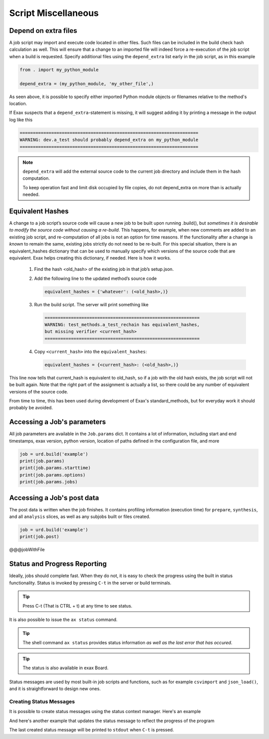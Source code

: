 Script Miscellaneous
====================

Depend on extra files
---------------------

A job script may import and execute code located in other files. Such
files can be included in the build check hash calculation as well.
This will ensure that a change to an imported file will indeed force a
re-execution of the job script when a build is requested.  Specify
additional files using the ``depend_extra`` list early in the job
script, as in this example

.. code-block::

   from . import my_python_module

   depend_extra = (my_python_module, 'my_other_file',)

As seen above, it is possible to specify either imported Python module
objects or filenames relative to the method's location.

If Exax suspects that a ``depend_extra``-statement is missing, it will
suggest adding it by printing a message in the output log like this

.. code-block:: text

   ====================================================================
   WARNING: dev.a_test should probably depend_extra on my_python_module
   ====================================================================

.. note:: ``depend_extra`` will add the external source code to the
          current job directory and include them in the hash computation.

          To keep operation fast and limit disk occupied by file
          copies, do not depend_extra on more than is actually needed.



Equivalent Hashes
-----------------

A change to a job script’s source code will cause a new job to be
built upon running .build(), but *sometimes it is desirable to modify
the source code without causing a re-build*.  This happens, for
example, when new comments are added to an existing job script, and
re-computation of all jobs is not an option for time reasons.  If the
functionality after a change is *known* to remain the same, existing
jobs strictly do not need to be re-built. For this special situation,
there is an equivalent_hashes dictionary that can be used to manually
specify which versions of the source code that are equivalent.  Exax
helps creating this dictionary, if needed.  Here is how it works.

  1. Find the hash <old_hash> of the existing job in that job’s setup.json.
  2. Add the following line to the updated method’s source code

     .. code-block::

        equivalent_hashes = {'whatever': (<old_hash>,)}

  3. Run the build script. The server will print something like

     .. code-block::

        ===========================================================
        WARNING: test_methods.a_test_rechain has equivalent_hashes,
        but missing verifier <current_hash>
        ===========================================================

  4. Copy ``<current_hash>`` into the ``equivalent_hashes``:

     .. code-block::

        equivalent_hashes = {<current_hash>: (<old_hash>,)}

This line now tells that current_hash is equivalent to old_hash, so if
a job with the old hash exists, the job script will not be built
again.  Note that the right part of the assignment is actually a list, so
there could be any number of equivalent versions of the source code.

From time to time, this has been used during development of Exax's
standard_methods, but for everyday work it should probably be avoided.



Accessing a Job's parameters
----------------------------

All job parameters are available in the ``Job.params`` dict.  It
contains a lot of information, including start and end timestamps,
exax version, python version, location of paths defined in the
configuration file, and more

.. code-block::

   job = urd.build('example')
   print(job.params)
   print(job.params.starttime)
   print(job.params.options)
   print(job.params.jobs)



Accessing a Job's post data
---------------------------

The post data is written when the job finishes.  It contains profiling
information (execution time) for ``prepare``, ``synthesis``, and all
``analysis`` slices, as well as any subjobs built or files created.

.. code-block::

   job = urd.build('example')
   print(job.post)


@@@jobWithFile





Status and Progress Reporting
-----------------------------

Ideally, jobs should complete fast.  When they do not, it is easy to
check the progress using the built in status functionality.  Status is
invoked by pressing ``C-t`` in the server or build terminals.

.. tip ::  Press C-t (That is CTRL + t) at any time to see status.

It is also possible to issue the ``ax status`` command.

.. tip :: The shell command ``ax status`` provides status information
   *as well as the last error that has occured*.

.. tip :: The status is also available in exax Board.

Status messages are used by most built-in job scripts and functions,
such as for example ``csvimport`` and ``json_load()``, and it is
straightforward to design new ones.


Creating Status Messages
........................

It is possible to create status messages using the status context
manager.  Here's an example

.. code-block ::
   :caption: Example of status context manager with static content.

   from accelerator import status
   ...
   def synthesis():
       with status('reading huge file') as s:
           jobs.source.load('bigfile')

And here's another example that updates the status message to reflect
the progress of the program

.. code-block ::
   :caption: Example of status context manager with dynamic content.

   from accelerator import status
   ...
   def analysis(sliceno):
       msg = "reached line %d already!"
       with status(msg % (0,) as update:
           for ix, data in enumerate(datasets.source.iterate(sliceno, 'data')):
           if ix % 1000000 == 0:
               update(msg % (ix,))

The last created status message will be printed to ``stdout`` when
``C-t`` is pressed.
